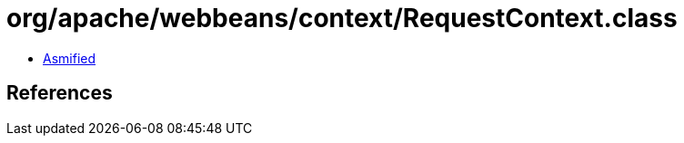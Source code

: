 = org/apache/webbeans/context/RequestContext.class

 - link:RequestContext-asmified.java[Asmified]

== References

